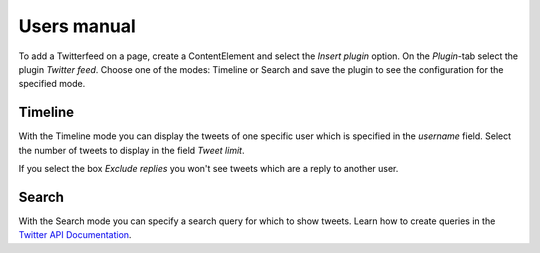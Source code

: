 ============
Users manual
============

To add a Twitterfeed on a page, create a ContentElement and select the *Insert plugin* option. On the *Plugin*-tab select the plugin *Twitter feed*. Choose one of the modes: Timeline or Search and save the plugin to see the configuration for the specified mode.

Timeline
========

With the Timeline mode you can display the tweets of one specific user which is specified in the *username* field. Select the number of tweets to display in the field *Tweet limit*.

If you select the box *Exclude replies* you won't see tweets which are a reply to another user.

Search
======

With the Search mode you can specify a search query for which to show tweets. Learn how to create queries in the `Twitter API Documentation <https://dev.twitter.com/docs/using-search>`_.